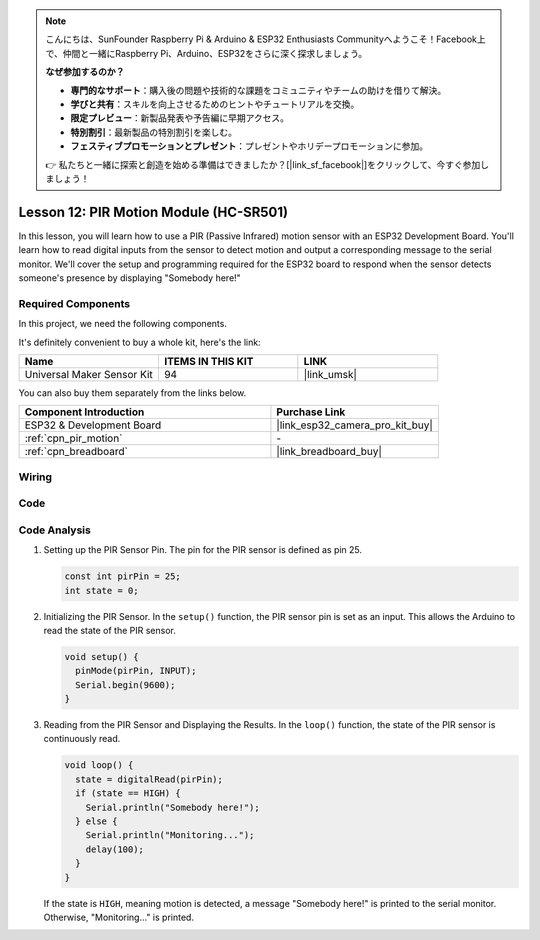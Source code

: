 .. note::

    こんにちは、SunFounder Raspberry Pi & Arduino & ESP32 Enthusiasts Communityへようこそ！Facebook上で、仲間と一緒にRaspberry Pi、Arduino、ESP32をさらに深く探求しましょう。

    **なぜ参加するのか？**

    - **専門的なサポート**：購入後の問題や技術的な課題をコミュニティやチームの助けを借りて解決。
    - **学びと共有**：スキルを向上させるためのヒントやチュートリアルを交換。
    - **限定プレビュー**：新製品発表や予告編に早期アクセス。
    - **特別割引**：最新製品の特別割引を楽しむ。
    - **フェスティブプロモーションとプレゼント**：プレゼントやホリデープロモーションに参加。

    👉 私たちと一緒に探索と創造を始める準備はできましたか？[|link_sf_facebook|]をクリックして、今すぐ参加しましょう！

.. _esp32_lesson12_pir_motion:

Lesson 12: PIR Motion Module (HC-SR501)
============================================

In this lesson, you will learn how to use a PIR (Passive Infrared) motion sensor with an ESP32 Development Board. You'll learn how to read digital inputs from the sensor to detect motion and output a corresponding message to the serial monitor. We'll cover the setup and programming required for the ESP32 board to respond when the sensor detects someone's presence by displaying "Somebody here!"

Required Components
--------------------------

In this project, we need the following components. 

It's definitely convenient to buy a whole kit, here's the link: 

.. list-table::
    :widths: 20 20 20
    :header-rows: 1

    *   - Name	
        - ITEMS IN THIS KIT
        - LINK
    *   - Universal Maker Sensor Kit
        - 94
        - |link_umsk|

You can also buy them separately from the links below.

.. list-table::
    :widths: 30 20
    :header-rows: 1

    *   - Component Introduction
        - Purchase Link

    *   - ESP32 & Development Board
        - |link_esp32_camera_pro_kit_buy|
    *   - :ref:`cpn_pir_motion`
        - \-
    *   - :ref:`cpn_breadboard`
        - |link_breadboard_buy|


Wiring
---------------------------

.. image:: img/Lesson_12_PIR_Module_esp32_bb.png
    :width: 100%


Code
---------------------------

.. raw:: html

    <iframe src=https://create.arduino.cc/editor/sunfounder01/62dbb20a-775e-415b-9032-1db0f0506faf/preview?embed style="height:510px;width:100%;margin:10px 0" frameborder=0></iframe>

Code Analysis
---------------------------

1. Setting up the PIR Sensor Pin. The pin for the PIR sensor is defined as pin 25. 

   .. code-block:: arduino

      const int pirPin = 25;
      int state = 0;

2. Initializing the PIR Sensor. In the ``setup()`` function, the PIR sensor pin is set as an input. This allows the Arduino to read the state of the PIR sensor.

   .. code-block:: arduino

      void setup() {
        pinMode(pirPin, INPUT);
        Serial.begin(9600);
      }

3. Reading from the PIR Sensor and Displaying the Results. In the ``loop()`` function, the state of the PIR sensor is continuously read. 

   .. code-block:: arduino

      void loop() {
        state = digitalRead(pirPin);
        if (state == HIGH) {
          Serial.println("Somebody here!");
        } else {
          Serial.println("Monitoring...");
          delay(100);
        }
      }

   If the state is ``HIGH``, meaning motion is detected, a message "Somebody here!" is printed to the serial monitor. Otherwise, "Monitoring..." is printed.
